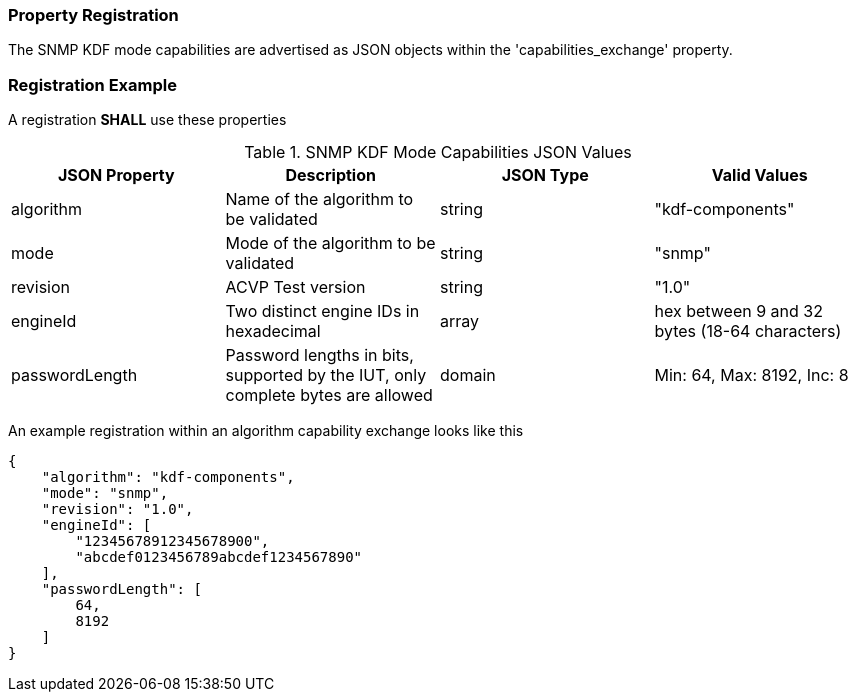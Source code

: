 
[#properties]
=== Property Registration

The SNMP KDF mode capabilities are advertised as JSON objects within the 'capabilities_exchange' property.

[#registration]
=== Registration Example

A registration *SHALL* use these properties

.SNMP KDF Mode Capabilities JSON Values
|===
| JSON Property | Description | JSON Type | Valid Values

| algorithm | Name of the algorithm to be validated | string | "kdf-components"
| mode | Mode of the algorithm to be validated | string | "snmp"
| revision | ACVP Test version | string | "1.0"
| engineId | Two distinct engine IDs in hexadecimal | array | hex between 9 and 32 bytes (18-64 characters)
| passwordLength | Password lengths in bits, supported by the IUT, only complete bytes are allowed | domain | Min: 64, Max: 8192, Inc: 8
|===

An example registration within an algorithm capability exchange looks like this

[source, json]
----
{
    "algorithm": "kdf-components",
    "mode": "snmp",
    "revision": "1.0",
    "engineId": [
        "12345678912345678900",
        "abcdef0123456789abcdef1234567890"
    ],
    "passwordLength": [
        64,
        8192
    ]
}
----
